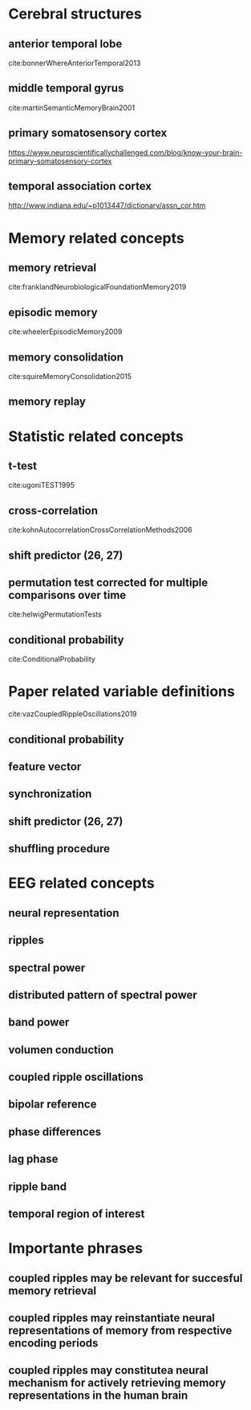 * Cerebral structures
** anterior temporal lobe
cite:bonnerWhereAnteriorTemporal2013
** middle temporal gyrus
cite:martinSemanticMemoryBrain2001
** primary somatosensory cortex
https://www.neuroscientificallychallenged.com/blog/know-your-brain-primary-somatosensory-cortex
** temporal association cortex
http://www.indiana.edu/~p1013447/dictionary/assn_cor.htm
* Memory related concepts
** memory retrieval
cite:franklandNeurobiologicalFoundationMemory2019
** episodic memory
cite:wheelerEpisodicMemory2009
** memory consolidation
cite:squireMemoryConsolidation2015
** memory replay
* Statistic related concepts
** t-test
cite:ugoniTEST1995
** cross-correlation
cite:kohnAutocorrelationCrossCorrelationMethods2006
** shift predictor (26, 27)
** permutation test corrected for multiple comparisons over time
cite:helwigPermutationTests
** conditional probability
cite:ConditionalProbability
* Paper related variable definitions
cite:vazCoupledRippleOscillations2019
** conditional probability
** feature vector
** synchronization
** shift predictor (26, 27)
** shuffling procedure
* EEG related concepts
** neural representation
** ripples
** spectral power
** distributed pattern of spectral power
** band power
** volumen conduction
** coupled ripple oscillations
** bipolar reference
** phase differences
** lag phase
** ripple band
** temporal region of interest
* Importante phrases
** coupled ripples may be relevant for succesful memory retrieval
** coupled ripples may reinstantiate neural representations of memory from respective encoding periods
** coupled ripples may constitutea neural mechanism for actively retrieving memory representations in the human brain


